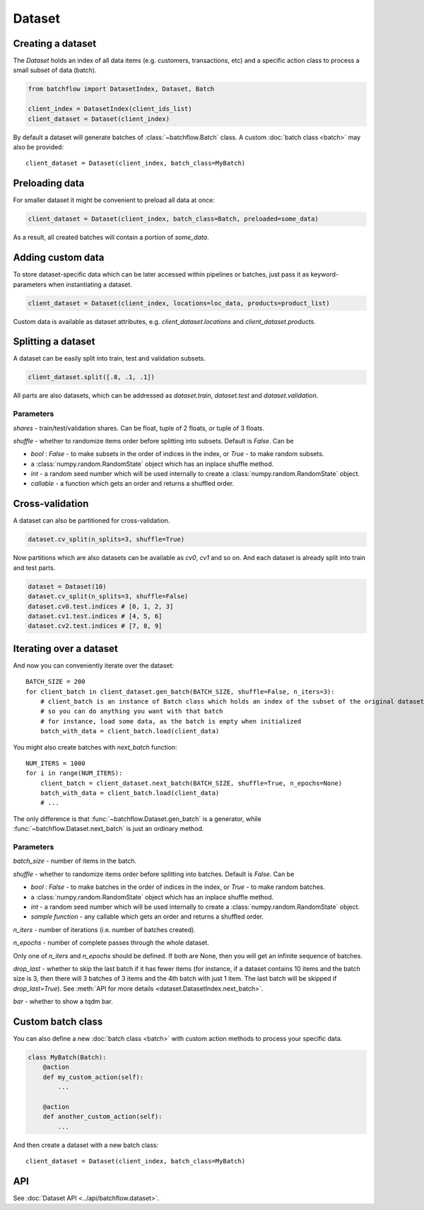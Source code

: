 =======
Dataset
=======

Creating a dataset
------------------
The `Dataset` holds an index of all data items (e.g. customers, transactions, etc) and a specific action class
to process a small subset of data (batch).

.. code-block:: python

   from batchflow import DatasetIndex, Dataset, Batch

   client_index = DatasetIndex(client_ids_list)
   client_dataset = Dataset(client_index)

By default a dataset will generate batches of :class:`~batchflow.Batch` class.
A custom :doc:`batch class <batch>` may also be provided::

   client_dataset = Dataset(client_index, batch_class=MyBatch)


Preloading data
---------------
For smaller dataset it might be convenient to preload all data at once:

.. code-block:: python

   client_dataset = Dataset(client_index, batch_class=Batch, preloaded=some_data)

As a result, all created batches will contain a portion of `some_data`.


Adding custom data
------------------
To store dataset-specific data which can be later accessed within pipelines or batches, just pass it as keyword-parameters
when instantiating a dataset.

.. code-block:: python

   client_dataset = Dataset(client_index, locations=loc_data, products=product_list)

Custom data is available as dataset attributes, e.g. `client_dataset.locations` and `client_dataset.products`.


Splitting a dataset
-------------------
A dataset can be easily split into train, test and validation subsets.

.. code-block:: python

    client_dataset.split([.8, .1, .1])

All parts are also datasets, which can be addressed as `dataset.train`, `dataset.test` and `dataset.validation`.

Parameters
^^^^^^^^^^
`shares` - train/test/validation shares. Can be float, tuple of 2 floats, or tuple of 3 floats.

`shuffle` - whether to randomize items order before splitting into subsets. Default is `False`. Can be

* `bool` : `False` - to make subsets in the order of indices in the index, or `True` - to make random subsets.
* a :class:`numpy.random.RandomState` object which has an inplace shuffle method.
* `int` - a random seed number which will be used internally to create a :class:`numpy.random.RandomState` object.
* `callable` - a function which gets an order and returns a shuffled order.


Cross-validation
----------------
A dataset can also be partitioned for cross-validation.

.. code-block:: python

    dataset.cv_split(n_splits=3, shuffle=True)

Now partitions which are also datasets can be available as `cv0`, `cv1` and so on.
And each dataset is already split into train and test parts.

.. code-block:: python

    dataset = Dataset(10)
    dataset.cv_split(n_splits=3, shuffle=False)
    dataset.cv0.test.indices # [0, 1, 2, 3]
    dataset.cv1.test.indices # [4, 5, 6]
    dataset.cv2.test.indices # [7, 8, 9]


Iterating over a dataset
------------------------

And now you can conveniently iterate over the dataset::

    BATCH_SIZE = 200
    for client_batch in client_dataset.gen_batch(BATCH_SIZE, shuffle=False, n_iters=3):
        # client_batch is an instance of Batch class which holds an index of the subset of the original dataset
        # so you can do anything you want with that batch
        # for instance, load some data, as the batch is empty when initialized
        batch_with_data = client_batch.load(client_data)

You might also create batches with `next_batch` function::

    NUM_ITERS = 1000
    for i in range(NUM_ITERS):
        client_batch = client_dataset.next_batch(BATCH_SIZE, shuffle=True, n_epochs=None)
        batch_with_data = client_batch.load(client_data)
        # ...

The only difference is that :func:`~batchflow.Dataset.gen_batch` is a generator,
while :func:`~batchflow.Dataset.next_batch` is just an ordinary method.

Parameters
^^^^^^^^^^
`batch_size` - number of items in the batch.

`shuffle` - whether to randomize items order before splitting into batches. Default is `False`. Can be

* `bool` : `False` - to make batches in the order of indices in the index, or `True` - to make random batches.
* a :class:`numpy.random.RandomState` object which has an inplace shuffle method.
* `int` - a random seed number which will be used internally to create a :class:`numpy.random.RandomState` object.
* `sample function` - any callable which gets an order and returns a shuffled order.

`n_iters` - number of iterations (i.e. number of batches created).

`n_epochs` - number of complete passes through the whole dataset.

Only one of `n_iters` and `n_epochs` should be defined. If both are None, then you will get an infinite sequence of batches.

`drop_last` - whether to skip the last batch if it has fewer items (for instance, if a dataset contains 10 items and the batch size is 3, then there will 3 batches of 3 items and the 4th batch with just 1 item. The last batch will be skipped if `drop_last=True`). See :meth:`API for more details <dataset.DatasetIndex.next_batch>`.

`bar` - whether to show a tqdm bar.


Custom batch class
------------------
You can also define a new :doc:`batch class <batch>` with custom action methods to process your specific data.

.. code-block:: python

    class MyBatch(Batch):
        @action
        def my_custom_action(self):
            ...

        @action
        def another_custom_action(self):
            ...

And then create a dataset with a new batch class::

   client_dataset = Dataset(client_index, batch_class=MyBatch)


API
---
See :doc:`Dataset API <../api/batchflow.dataset>`.
